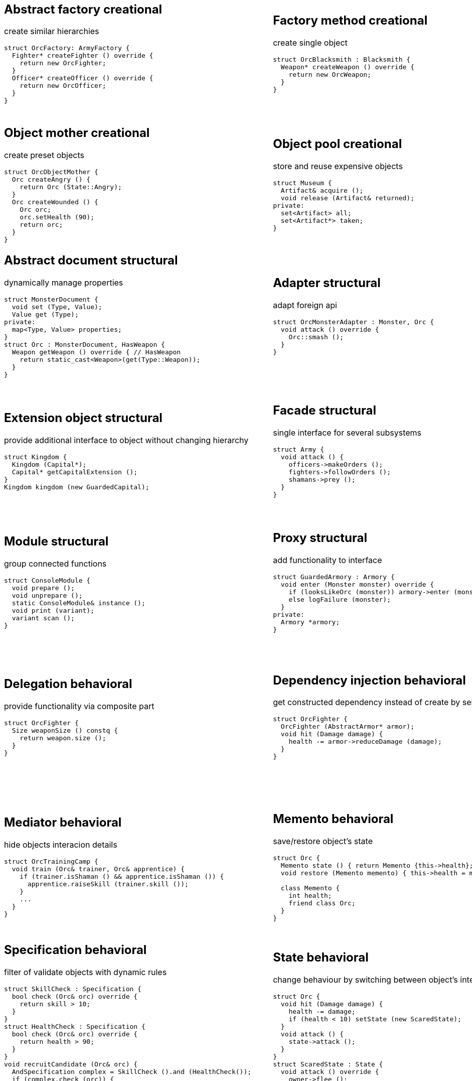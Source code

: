 = Design patterns
:experimental:
:source-highlighter: highlightjs
:source-language: cpp
:stylesheet: cheatsheet.css
:noheader:
:nofooter:

:creational-type: creational
:structural-type: structural
:behavioral-type: behavioral
:concurrency-type: concurrency
:architectural-type: architectural


[cols="6*"]
|===

// Creational

a|
== Abstract factory [pattern-type]#{creational-type}#

create similar hierarchies
```
struct OrcFactory: ArmyFactory {
  Fighter* createFighter () override {
    return new OrcFighter;
  }
  Officer* createOfficer () override {
    return new OrcOfficer;
  }
}
```

a|
== Factory method [pattern-type]#{creational-type}#

create single object
```
struct OrcBlacksmith : Blacksmith {
  Weapon* createWeapon () override {
    return new OrcWeapon;
  }
}
```

a|
== Builder [pattern-type]#{creational-type}#

create object from parts
```
struct OrcBuilder {
  void setWeapon (Weapon weapon) {
    orcWeapon = weapon;
  }
  void setArmor (Armor armor) {
    orcArmor = armor;
  }
  Orc build () {
    return Orc (orcWeapon, orcArmor);
  }
}
```

a|
== Step builder [pattern-type]#{creational-type}#

wizard-like object creation
```
struct OrcBuilder : Armorer, Builder {
  Builder* setArmor (Armor armor) override { // Armorer
    orcArmor = armor;
    return static_cast<Builder*>(this);
  }
  Orc build () override { // Builder
    return Orc (orcWeapon);
  }
}
```

a|
== Lazy initialization [pattern-type]#{creational-type}#

create object only when it is needed
```
struct Castle {
  Castle () : kitchen (nullptr);
private:
  Kitchen& getKitchen () {
    if (!kitchen_) {
      kitchen = createKitchen ();
    }
    return kitchen;
  }
}
```

a|
== Multiton [pattern-type]#{creational-type}#

limit objects variety
```
struct Kingdom {
  static Kingdom& get (Name name) {
    static map<Name,Kingdom> kingdoms;
    return kingdoms[name];
  }
}
```

a|
== Object mother [pattern-type]#{creational-type}#

create preset objects
```
struct OrcObjectMother {
  Orc createAngry () {
    return Orc (State::Angry);
  }
  Orc createWounded () {
    Orc orc;
    orc.setHealth (90);
    return orc;
  }
}
```

a|
== Object pool [pattern-type]#{creational-type}#

store and reuse expensive objects
```
struct Museum {
  Artifact& acquire ();
  void release (Artifact& returned);
private:
  set<Artifact> all;
  set<Artifact*> taken;
} 
```

a|
== Prototype [pattern-type]#{creational-type}#

create objects by copying prototype
```
struct Monster {
  virtual Monster* clone () = 0;
}
struct MonsterFactory {
  Monster* create (MonsterType type) {
    return prototypes[type]->clone ();
  }
private:
  map<MonsterType, Monster*> prototypes;
}
```

a|
== Resource acquisition is initialization (RAII) [pattern-type]#{creational-type}#

make object responsible for its resources
```
struct OrcShaman {
  OrcShaman () {
    ManaSource::addLeacher (this);
  }
  ~OrcShaman () {
    ManaSource::removeLeacher (this);
  }
}
```

a|
== Singleton [pattern-type]#{creational-type}#

allow only one instance
```
struct Earth {
  Earth () = delete;
  static Earth& instance () {
    static Earth earth;
    return earth;
  }
  int getRadius () const {
    return radius;
  }
private:
  int radius;
}
```

a|
== MonoState [pattern-type]#{creational-type}#

many instances with single state
```
struct Earth {
  Earth ();
  int getRadius () const {
    return Earth::radius;
  }
private:
  static int radius;
}
```



// Structural


a|
== Abstract document [pattern-type]#{structural-type}#

dynamically manage properties
```
struct MonsterDocument {
  void set (Type, Value);
  Value get (Type);
private:
  map<Type, Value> properties;
}
struct Orc : MonsterDocument, HasWeapon {
  Weapon getWeapon () override { // HasWeapon
    return static_cast<Weapon>(get(Type::Weapon));
  }
}
```

a|
== Adapter [pattern-type]#{structural-type}#

adapt foreign api
```
struct OrcMonsterAdapter : Monster, Orc {
  void attack () override {
    Orc::smash ();
  }
}
```

a|
== Bridge [pattern-type]#{structural-type}#

ease separate changes of abstraction and implementation
```
struct Orc : Creature {
  void attackImpl () override;
}
struct Fighter : Monster {
  Fighter (Creature* impl);
  void attack () override {
    impl->attackImpl ();
  }
}
```

a|
== Composite [pattern-type]#{structural-type}#

treat composite object same way as single
```
struct Kingdom : Area {
  double square () override {
    return accumulate (children, Area::square);
  }
  void addArea (Area*) override;
private:
  list<Area*> children;
}
kingdom.addArea (new NothernRealm);
```

a|
== Decorator [pattern-type]#{structural-type}#

dynamically add/remove behavior to object
```
struct WallsDecorator : public Town {
  WallsDecorator (Town* decorated);
  int strength () override {
    return decorated->strength () + 10;
  }
}
Town* castle = new WallsDecorator (new Town ());
```

a|
== Event aggregator [pattern-type]#{structural-type}#

gather all events in one place
```
struct Aggregator {
  void registerSubscriber (Subscriber);
  void publish (Event event) {
    for_each (subscribers, Subscriber::handle (event));
  }
}
```

a|
== Extension object [pattern-type]#{structural-type}#

provide additional interface to object without changing hierarchy
```
struct Kingdom {
  Kingdom (Capital*);
  Capital* getCapitalExtension ();
}
Kingdom kingdom (new GuardedCapital);
```

a|
== Facade [pattern-type]#{structural-type}#

single interface for several subsystems
```
struct Army {
  void attack () {
    officers->makeOrders ();
    fighters->followOrders ();
    shamans->prey ();
  }
}
```

a|
== Flyweight [pattern-type]#{structural-type}#

many similar objects with shared state
```
struct Forge {
  Weapon craft (Type type) {
    return Weapon (stats[type]);
  }
private:
  map<Type, WeaponStats*> stats;
}
```

a|
== Front controller [pattern-type]#{structural-type}#

handle all requests in one place
```
struct Controller {
  void handle (Request request) {
    getProcessor ().process (request);
  }
}
```

a|
== Marker [pattern-type]#{structural-type}#

indicate class behaviour
```
struct Orc : Agressive {
}
if (dynamic_cast<Agressive*>(monster)) monster->attack ();
```

a|
== Mock object [pattern-type]#{structural-type}#

simulate only interested real object behaviour for testing
```
struct Shaman {
  Spell* castSpell () {
    if (enoughMana () && correctMoonPhase () && isRested () ..) {
      return new Spell;
    }
    return nullptr;
  }
}
struct ShamanMock {
  Spell* castSpell () {
    return new Spell;
  }
}
```

a|
== Module [pattern-type]#{structural-type}#

group connected functions
```
struct ConsoleModule {
  void prepare ();
  void unprepare ();
  static ConsoleModule& instance ();
  void print (variant);
  variant scan ();
}
```

a|
== Proxy [pattern-type]#{structural-type}#

add functionality to interface
```
struct GuardedArmory : Armory {
  void enter (Monster monster) override {
    if (looksLikeOrc (monster)) armory->enter (monster);
    else logFailure (monster);
  }
private:
  Armory *armory;
}
```

a|
== Service locator [pattern-type]#{structural-type}#

ease and cache service discovery
```
struct OrcIntelligence {
  static Area locate (Faction faction) {
    if (!cache.contains (faction)) {
      cache[faction] = lookFor (faction);
    }
    return cache[faction];
  }
private:
  LastSeen<Faction, Area> cache;
}
```



// Behavioral


a|
== Blackboard [pattern-type]#{behavioral-type}#

integrate many modules in complex strategy
```
struct IntelligenceControl {
  void updateDisposition () {
    for_each (scouts, KnowledgeSource::updateBlackboard (worldMap));
    correctConflicts (worldMap);
    killLiars (scoutsAndShamans);
  }
private:
  Blackboard worldMap;
  list<KnowledgeSource*> scoutsAndShamans;
}
```

a|
== Chain of responsibility [pattern-type]#{behavioral-type}#

concrete unknown handler for concrete request
```
struct OrcFighter : RequestHandler {
  void handle (Request request) override {
    if (request.type == Type::Attack) {
      attack ();
      if (++request.attackers > 10) return;
    }
    RequestHandler::nextHandler ()->handle (request);
  }
}
```

a|
== Command [pattern-type]#{behavioral-type}#

hold all required data to perform/abort event
```
struct MoveArmy : Command {
  MoveArmy (Area from, Area to);
  void execute () override {
    from.removeArmy (this);
    to.addArmy (this);
  }
}
```

a|
== Delegation [pattern-type]#{behavioral-type}#

provide functionality via composite part
```
struct OrcFighter {
  Size weaponSize () constq {
    return weapon.size ();
  }
}
```

a|
== Dependency injection [pattern-type]#{behavioral-type}#

get constructed dependency instead of create by self
```
struct OrcFighter {
  OrcFighter (AbstractArmor* armor);
  void hit (Damage damage) {
    health -= armor->reduceDamage (damage);
  }
}
```

a|
== Feature toggle [pattern-type]#{behavioral-type}#

dynamically enable/disable code branches
```
struct OrcFighter {
  void attack () {
    if (FeatureManager::isEnabled (Sound)) {
      attackWithRoar ();
    }
    else {
      simpleAttack ();
    }
    if (weapon.isOneHanded ()) {
      taunt ();
    }
  }
}
```

a|
== Intercepting filter [pattern-type]#{behavioral-type}#

add pre/post-processing to requests
```
struct OrcFighter : Filter {
  void execute (Command letter) override {
    laughtLoudly (command);
  }
}
struct FilterManager {
  FilterManager (Target target);
  void execute (Command letter) {
    for_each (filters, Filter::execute (letter));
    target.deliver (letter);
  }
private:
  list<Filter*> filters;
}
```

a|
== Interpreter [pattern-type]#{behavioral-type}#

handle asbtract syntax tree of domain specific language
```
struct Plus : Expression {
  Plus (Expression& left, Expression& right);
  Value interpret () override {
    return left.interpret () + right.interpret ();
  }
}
```

a|
== Iterator [pattern-type]#{behavioral-type}#

traverse container without knowing its structure
```
struct OrcIterator : Iterator {
  OrcIterator (OrcArmy::fighters* firstOrc) : currentOrc (firstOrc);
  Iterator& operator++ () { // next
    ++currentOrc;
    return *this;
  };
  Iterator& operator-- (); // previous
  Orc& operator* (); // current value
  bool operator== ();
}
```

a|
== Mediator [pattern-type]#{behavioral-type}#

hide objects interacion details
```
struct OrcTrainingCamp {
  void train (Orc& trainer, Orc& apprentice) {
    if (trainer.isShaman () && apprentice.isShaman ()) {
      apprentice.raiseSkill (trainer.skill ());
    }
    ...
  }
}
```

a|
== Memento [pattern-type]#{behavioral-type}#

save/restore object's state
```
struct Orc {
  Memento state () { return Memento {this->health}; }
  void restore (Memento memento) { this->health = memento.health; }

  class Memento {
    int health;
    friend class Orc;
  }
}
```

a|
== Method chaining [pattern-type]#{behavioral-type}#

group several method calls in one expression
```
struct Orc {
  Orc& setName (Name name) {
    this->name = name;
    return *this;
  }
  Orc& setWeapon (Weapon);
}
Orc orc = Orc().setName ("Named").setWeapon (Sword());
```

a|
== Null object [pattern-type]#{behavioral-type}#

specific object for empty (null) behaviour
```
struct FakeOrc : Orc {
  void attack () override {}
}
Orc* makeNewOrc () {
  if (!reachedLimit ()) return new Orc;
  return new FakeOrc;
}
```

a|
== Observer [pattern-type]#{behavioral-type}#

notify subscribers about publisher events
```
struct CastleObserver : Observer {
  void addSubscriber (Orc& subscriber);
  void notify (Event& event) override {
    for_each (subscribers, Orc::handle (event));
  }
}

struct Castle : Observable {
  void addObserver (Observer) override;
  void openDoors () {
    DoorOpenEvent event;
    for_each (observers, Observer::notify (event));
  }
}
```

a|
== Servant [pattern-type]#{behavioral-type}#

add behaviour to other classes
```
struct Blacksmith {
  void sharpenWeapon (Fighter*);
}
```

a|
== Specification [pattern-type]#{behavioral-type}#

filter of validate objects with dynamic rules
```
struct SkillCheck : Specification {
  bool check (Orc& orc) override {
    return skill > 10;
  }
}
struct HealthCheck : Specification {
  bool check (Orc& orc) override {
    return health > 90;
  }
}
void recruitCandidate (Orc& orc) {
  AndSpecification complex = SkillCheck ().and (HealthCheck());
  if (complex.check (orc)) {
    assignForImportantMission (orc);
  }
}
```

a|
== State [pattern-type]#{behavioral-type}#

change behaviour by switching between object's internal states
```
struct Orc {
  void hit (Damage damage) {
    health -= damage;
    if (health < 10) setState (new ScaredState);
  }
  void attack () {
    state->attack ();
  }
}
struct ScaredState : State {
  void attack () override {
    owner->flee ();
  }
}
```

a|
== Strategy [pattern-type]#{behavioral-type}#

use group of interchangeable algorithms
```
struct Orc {
  void attack () {strategy->attack ();}
private:
  AttackStrategy* strategy;
}
```

a|
== Template method [pattern-type]#{behavioral-type}#

redefine parts of algorithms in subclasses
```
struct Orc {
  Target* chooseTarget ();
  virtual hitTarget () = 0;
  void stepBack ();

  void attack () {
    auto target = chooseTarget ();
    hitTarget (target);
    stepBack ();
  }
}
```

a|
== Type tunnel [pattern-type]#{behavioral-type}#

unified processing of different types
```
struct Dragon {
  template<class T>
  void eat (T t) {
    eatImpl (makeFood (t));
  }
  Food makeFood (Orc);
  Food makeFood (Dwarf);
  void eatImpl (Food);
}
```

a|
== Visitor [pattern-type]#{behavioral-type}#

apply operation on structure's elements with different interfaces
```
struct ArmyMeleeSkill : Visitor {
  void visit (Fighter& fighter) override {
    skill += fighter.skill ();
  }
  void visit (Shaman& shaman) override {
  }
}
struct Fighter : Visitable {
  void accept (Visitor& visitor) override {
    visitor.visit (*this);
  }
}
```



// Concurrency


a|
== Active object [pattern-type]#{concurrency-type}#

separate method execution and invocation threads
```
struct ActiveObject {
  void addCommand (Command command) {
    enqueue (command);
  }
  ~ActiveObject () {
    Thread thread (&ActiveObject::run, this);
    thread.join ();
  }
private:
  void run () {
    processCommands ();
  }
}
```

a|
== Asynchronous method invocation [pattern-type]#{concurrency-type}#

non-blocking call method in remote thread
```
struct Shaman {
  void resurrect (Creature& creature) {
    SoulFinder& soulFinder = ghostWorld.askToSoul (creature);
    eadAndDrink ();
    if (!soulFinder.isReady ()) goEatAndDrink ();
    ghostWorld.getFoundSoul (soulFinder); // blocks if not ready
  }
}
```

a|
== Balking [pattern-type]#{concurrency-type}#

ignore call until ready
```
struct Barracks {
  Fighter* trainRecruit () {
    MutexLocker lock;
    if (recruits.isEmpty()) return nullptr;
    return train (recruits.takeFirst ());
  }
  void addRecruit (Recruit recruit) {
    MutexLocker lock;
    recruits << recruit;
  }
}
```

a|
== Binding properties [pattern-type]#{concurrency-type}#

synchronize several properties
```
template<class T>
struct Property<T> {
  void bind (Property<T>* other);
  void set (T value) {
    preventInfiniteRecursionIfBoundTwoWay ();
    other->set (value);
  }
}
house.isWarmProperty.bind (&houseHeater.isOnProperty);
```

a|
== Blockchain [pattern-type]#{concurrency-type}#

time ordered appendable chain of verified transaction blocks
```
struct OrcHistorian : BlockchainNode {
  bool addLegend (Legend legend) {
    if (verify (legend)) {
      if (allAgree (knownHistoricans, &OrcHistorian::addLegend, legend)) {
        legends << legend;
        return true;
      }
    }
    return false;
  }
private:
  list<OrcHistorian> knownHistoricans;
  list<Legend> legends;
}
```

a|
== Double-checked locking [pattern-type]#{concurrency-type}#

reduce locking overhead for conditional
```
struct Tavern {
  void close () {
    if (state == Empty) {
      MutexLocker lock;
      if (state == Empty) {
        state = Closed;
        return;
      }
    }
    serveCustomers ();
  }
}
```

a|
== Guarded suspension [pattern-type]#{concurrency-type}#

block call until ready
```
struct Barracks {
  Fighter* trainRecruit () {
    while (true) {
      MutexLocker lock;
      if (!recruits.isEmpty()) return train (recruits.takeFirst ());
      wait ();
    }
  }
  void addRecruit (Recruit recruit) {
    MutexLocker lock;
    recruits << recruit;
  }
}
```

a|
== Join [pattern-type]#{concurrency-type}#

pipleine of sync/async messaging channels
```
using Channel = Join;
using Pipe = Chord;
struct NewVisitor : Channel {
  void put (Message* visitor) override;
  Object* get () override;
}
struct FreeStaff : Channel {
  void put (Message* staff) override;
  Object* get () override;
}
struct Tavern : Pipe {
  void serve (Object* visitor);
}
Tavern tavern = Tavern ().when (visitorChannelThread1).and (staffChannelThread2).do (Tavern::serve);
```

a|
== Lock (Mutex) [pattern-type]#{concurrency-type}#

block if resource is busy
```
struct Tavern {
  void enter () {
    lock.acquire ();
    ++customers;
    lock.release ();
  }
  void leave () {
  lock.acquire ();
    --customers;
    lock.release ();
  }
}
```

a|
== Monitor object [pattern-type]#{concurrency-type}#

conditional access to resource
```
struct Tavern {
  void enter () {
    lock.acquire ();
    while (isFull ()) {
      monitor.wait (lock, customersChanged); // release on sleep, acquire on wake
    }
    ++customers;
    lock.release ();
  }
  void leave () {
    lock.acquire ();
    --customers;
    monitor.wakeOne (customersChanged);
    lock.release ();
  }
}
```

a|
== Proactor [pattern-type]#{concurrency-type}#

gather async requests and pass them to handlers asynchronously
```
using Mine, Blacksmith = AsyncProcessor;
struct Forge {
  void exec () {
    forEach (mines, &Mine::asyncDig,
      static_cast<CompleteHandler>([this](Iron iron) {craft (iron);}));
  }
  void craft (Iron iron) {
    blacksmiths.next ()->asyncCraft (iron,
      static_cast<CompleteHandler>([this](Weapon weapon) {putOnShelve (weapon);}));
  }
  void putOnShelve (Weapon);
}
```

a|
== Reactor [pattern-type]#{concurrency-type}#

gather async requests and pass them to handlers synchronously
```
using Mine, Blacksmith = AsyncProcessor;
struct Forge {
  void exec () {
    while (true) {
      for (Iron& iron: getReadyIronFromAllMines ()) {
        craft (iron);
      }
      waitForMoreIron (timeout);
    }
  }
  void craft (Iron iron) {
    Weapon weapon = blacksmiths.next ()->craft (iron);
    putOnShelve (weapon);
  }
  void putOnShelve (Weapon);
}
```

a|
== Read-write lock [pattern-type]#{concurrency-type}#

allow read if noone is writing
```
struct Tavern {
  list<Customer> customers () const {
    readWriteLock.readLock (); // blocks if someone is writing
    return customers;
  }
  void addCustomer (Customer customer) {
    readWriteLock.writeLock (); // blocks if someeone is reading
    customers << customer;
  }
}
```

a|
== Scheduler [pattern-type]#{concurrency-type}#

control resource usage time
```
struct Forge : Scheduler {
  void requestFurnaceAccess (Blacksmith user) {
    plan.add (user);
  }
  void exec () {
    while (true) {
      Blacksmith& currentUser = furnace.user ();
      if (!currentUser.isFinished ()) {
        currentUser.pause ();
        plan.add (currentUser);
      }
      Blacksmith& nextUser = plan.takeNext ();
      furnace.setUser (nextUser);
      waitForNextEvent (plan);
    }
  }
}
```

a|
== Thread pool [pattern-type]#{concurrency-type}#

execute task in idle thread from pool
```
using Staff = Thread;
struct Tavern {
  void addVisitor (Visitor visitor) {
    queue << new ServeEvent (visitor);
    if (gotIdleStaff ()) processQueue ();
  }
  void processQueue () {
  while (Staff* staff = nextIdleStaff ()) {
    if (Event* event = queue.takeNext ()) staff.run (event);
    else break;
  }
}
```


a|
== Active record [pattern-type]#{architectural-type}#

manupilate single row in database
```
struct Orc {
  void save () {
    execSql ("insert into orcs values (?,?,?)", bindValues);
  }
  void remove ();
  static Orc* find (Name name);
}
```

|
|
|
|

|===
